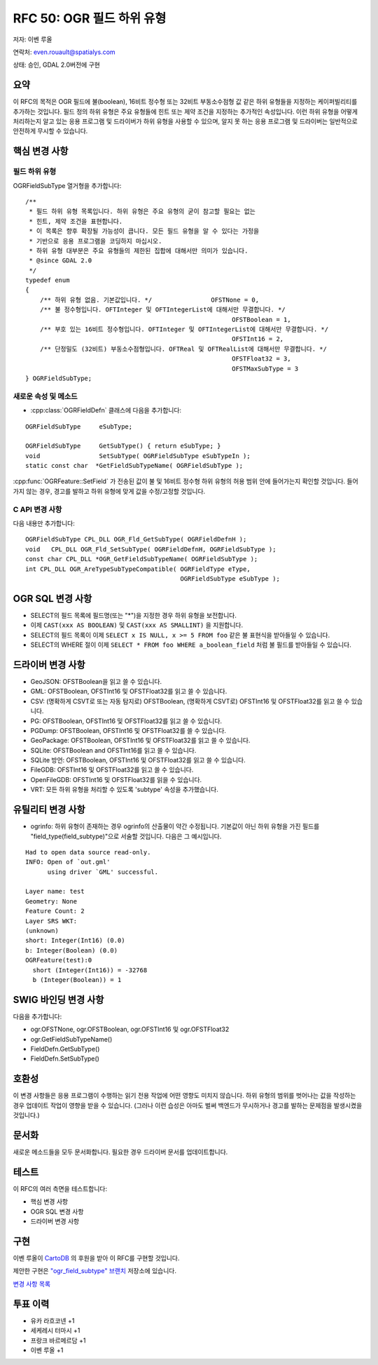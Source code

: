 .. _rfc-50:

=======================================================================================
RFC 50: OGR 필드 하위 유형
=======================================================================================

저자: 이벤 루올

연락처: even.rouault@spatialys.com

상태: 승인, GDAL 2.0버전에 구현

요약
-------

이 RFC의 목적은 OGR 필드에 불(boolean), 16비트 정수형 또는 32비트 부동소수점형 값 같은 하위 유형들을 지정하는 케이퍼빌리티를 추가하는 것입니다. 필드 정의 하위 유형은 주요 유형들에 힌트 또는 제약 조건을 지정하는 추가적인 속성입니다. 이런 하위 유형을 어떻게 처리하는지 알고 있는 응용 프로그램 및 드라이버가 하위 유형을 사용할 수 있으며, 알지 못 하는 응용 프로그램 및 드라이버는 일반적으로 안전하게 무시할 수 있습니다.

핵심 변경 사항
--------------

필드 하위 유형
~~~~~~~~~~~~~~

OGRFieldSubType 열거형을 추가합니다:

::

   /**
    * 필드 하위 유형 목록입니다. 하위 유형은 주요 유형의 굳이 참고할 필요는 없는
    * 힌트, 제약 조건을 표현합니다.
    * 이 목록은 향후 확장될 가능성이 큽니다. 모든 필드 유형을 알 수 있다는 가정을
    * 기반으로 응용 프로그램을 코딩하지 마십시오.
    * 하위 유형 대부분은 주요 유형들의 제한된 집합에 대해서만 의미가 있습니다.
    * @since GDAL 2.0
    */
   typedef enum
   {
       /** 하위 유형 없음. 기본값입니다. */                OFSTNone = 0,
       /** 불 정수형입니다. OFTInteger 및 OFTIntegerList에 대해서만 무결합니다. */
                                                           OFSTBoolean = 1,
       /** 부호 있는 16비트 정수형입니다. OFTInteger 및 OFTIntegerList에 대해서만 무결합니다. */
                                                           OFSTInt16 = 2,
       /** 단정밀도 (32비트) 부동소수점형입니다. OFTReal 및 OFTRealList에 대해서만 무결합니다. */
                                                           OFSTFloat32 = 3,
                                                           OFSTMaxSubType = 3
   } OGRFieldSubType;

새로운 속성 및 메소드
~~~~~~~~~~~~~~~~~~~~~

-  :cpp:class:`OGRFieldDefn` 클래스에 다음을 추가합니다:

::

       OGRFieldSubType     eSubType;

       OGRFieldSubType     GetSubType() { return eSubType; }
       void                SetSubType( OGRFieldSubType eSubTypeIn );
       static const char  *GetFieldSubTypeName( OGRFieldSubType );

:cpp:func:`OGRFeature::SetField` 가 전송된 값이 불 및 16비트 정수형 하위 유형의 허용 범위 안에 들어가는지 확인할 것입니다. 들어가지 않는 경우, 경고를 발하고 하위 유형에 맞게 값을 수정/고정할 것입니다.

C API 변경 사항
~~~~~~~~~~~~~~~

다음 내용만 추가합니다:

::

   OGRFieldSubType CPL_DLL OGR_Fld_GetSubType( OGRFieldDefnH );
   void   CPL_DLL OGR_Fld_SetSubType( OGRFieldDefnH, OGRFieldSubType );
   const char CPL_DLL *OGR_GetFieldSubTypeName( OGRFieldSubType );
   int CPL_DLL OGR_AreTypeSubTypeCompatible( OGRFieldType eType,
                                             OGRFieldSubType eSubType );

OGR SQL 변경 사항
-----------------

-  SELECT의 필드 목록에 필드명(또는 "\*")을 지정한 경우 하위 유형을 보전합니다.

-  이제 ``CAST(xxx AS BOOLEAN)`` 및 ``CAST(xxx AS SMALLINT)`` 을 지원합니다.

-  SELECT의 필드 목록이 이제 ``SELECT x IS NULL, x >= 5 FROM foo`` 같은 불 표현식을 받아들일 수 있습니다.

-  SELECT의 WHERE 절이 이제 ``SELECT * FROM foo WHERE a_boolean_field`` 처럼 불 필드를 받아들일 수 있습니다.

드라이버 변경 사항
------------------

-  GeoJSON: OFSTBoolean을 읽고 쓸 수 있습니다.

-  GML: OFSTBoolean, OFSTInt16 및 OFSTFloat32를 읽고 쓸 수 있습니다.

-  CSV: (명확하게 CSVT로 또는 자동 탐지로) OFSTBoolean, (명확하게 CSVT로) OFSTInt16 및 OFSTFloat32를 읽고 쓸 수 있습니다.

-  PG: OFSTBoolean, OFSTInt16 및 OFSTFloat32를 읽고 쓸 수 있습니다.

-  PGDump: OFSTBoolean, OFSTInt16 및 OFSTFloat32를 쓸 수 있습니다.

-  GeoPackage: OFSTBoolean, OFSTInt16 및 OFSTFloat32를 읽고 쓸 수 있습니다.

-  SQLite: OFSTBoolean and OFSTInt16를 읽고 쓸 수 있습니다.

-  SQLite 방언: OFSTBoolean, OFSTInt16 및 OFSTFloat32를 읽고 쓸 수 있습니다.

-  FileGDB: OFSTInt16 및 OFSTFloat32를 읽고 쓸 수 있습니다.

-  OpenFileGDB: OFSTInt16 및 OFSTFloat32를 읽을 수 있습니다.

-  VRT: 모든 하위 유형을 처리할 수 있도록 'subtype' 속성을 추가했습니다.

유틸리티 변경 사항
------------------

-  ogrinfo:
   하위 유형이 존재하는 경우 ogrinfo의 산출물이 약간 수정됩니다. 기본값이 아닌 하위 유형을 가진 필드를 "field_type(field_subtype)"으로 서술할 것입니다. 다음은 그 예시입니다.

::

   Had to open data source read-only.
   INFO: Open of `out.gml'
         using driver `GML' successful.

   Layer name: test
   Geometry: None
   Feature Count: 2
   Layer SRS WKT:
   (unknown)
   short: Integer(Int16) (0.0)
   b: Integer(Boolean) (0.0)
   OGRFeature(test):0
     short (Integer(Int16)) = -32768
     b (Integer(Boolean)) = 1

SWIG 바인딩 변경 사항
---------------------

다음을 추가합니다:

-  ogr.OFSTNone, ogr.OFSTBoolean, ogr.OFSTInt16 및 ogr.OFSTFloat32
-  ogr.GetFieldSubTypeName()
-  FieldDefn.GetSubType()
-  FieldDefn.SetSubType()

호환성
------

이 변경 사항들은 응용 프로그램이 수행하는 읽기 전용 작업에 어떤 영향도 미치지 않습니다.
하위 유형의 범위를 벗어나는 값을 작성하는 경우 업데이트 작업이 영향을 받을 수 있습니다. (그러나 이런 습성은 아마도 벌써 백엔드가 무시하거나 경고를 발하는 문제점을 발생시켰을 것입니다.)

문서화
------

새로운 메소드들을 모두 문서화합니다.
필요한 경우 드라이버 문서를 업데이트합니다.

테스트
------

이 RFC의 여러 측면을 테스트합니다:

-  핵심 변경 사항
-  OGR SQL 변경 사항
-  드라이버 변경 사항

구현
----

이벤 루올이 `CartoDB <https://cartodb.com>`_ 의 후원을 받아 이 RFC를 구현할 것입니다.

제안한 구현은 `"ogr_field_subtype" 브랜치 <https://github.com/rouault/gdal2/tree/ogr_field_subtype>`_ 저장소에 있습니다.

`변경 사항 목록 <https://github.com/rouault/gdal2/compare/ogr_field_subtype>`_

투표 이력
---------

-  유카 라흐코넨 +1
-  세케레시 터마시 +1
-  프랑크 바르메르담 +1
-  이벤 루올 +1

